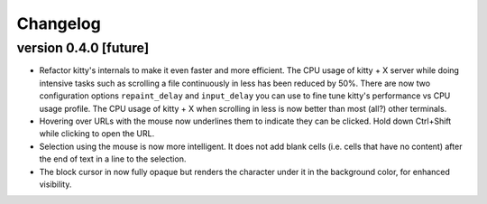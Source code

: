 Changelog
==============

version 0.4.0 [future]
-----------------------

- Refactor kitty's internals to make it even faster and more efficient. The
  CPU usage of kitty + X server while doing intensive tasks such as scrolling
  a file continuously in less has been reduced by 50%. There are now two
  configuration options ``repaint_delay`` and ``input_delay`` you can use to
  fine tune kitty's performance vs CPU usage profile. The CPU usage of kitty
  + X when scrolling in less is now better than most (all?) other terminals.

- Hovering over URLs with the mouse now underlines them to indicate they
  can be clicked. Hold down Ctrl+Shift while clicking to open the URL.

- Selection using the mouse is now more intelligent. It does not add
  blank cells (i.e. cells that have no content) after the end of text in a
  line to the selection.

- The block cursor in now fully opaque but renders the character under it in
  the background color, for enhanced visibility.
